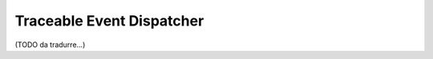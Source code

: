 .. index::
    single: EventDispatcher; Debug
    single: EventDispatcher; Traceable

Traceable Event Dispatcher
==========================

(TODO da tradurre...)